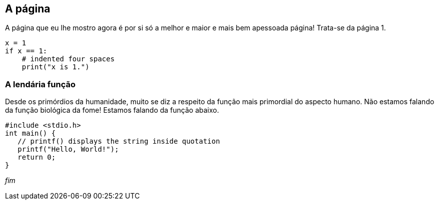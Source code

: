 == A página

A página que eu lhe mostro agora é por si só a melhor e maior e mais bem apessoada página! Trata-se da página 1.

[source, python]
----
x = 1
if x == 1:
    # indented four spaces
    print("x is 1.")
----

=== A lendária função

Desde os primórdios da humanidade, muito se diz a respeito da função mais primordial do aspecto humano. Não estamos falando da função biológica da fome! Estamos falando da função abaixo.

[source, c]
----
#include <stdio.h>
int main() {
   // printf() displays the string inside quotation
   printf("Hello, World!");
   return 0;
}
----

_fim_